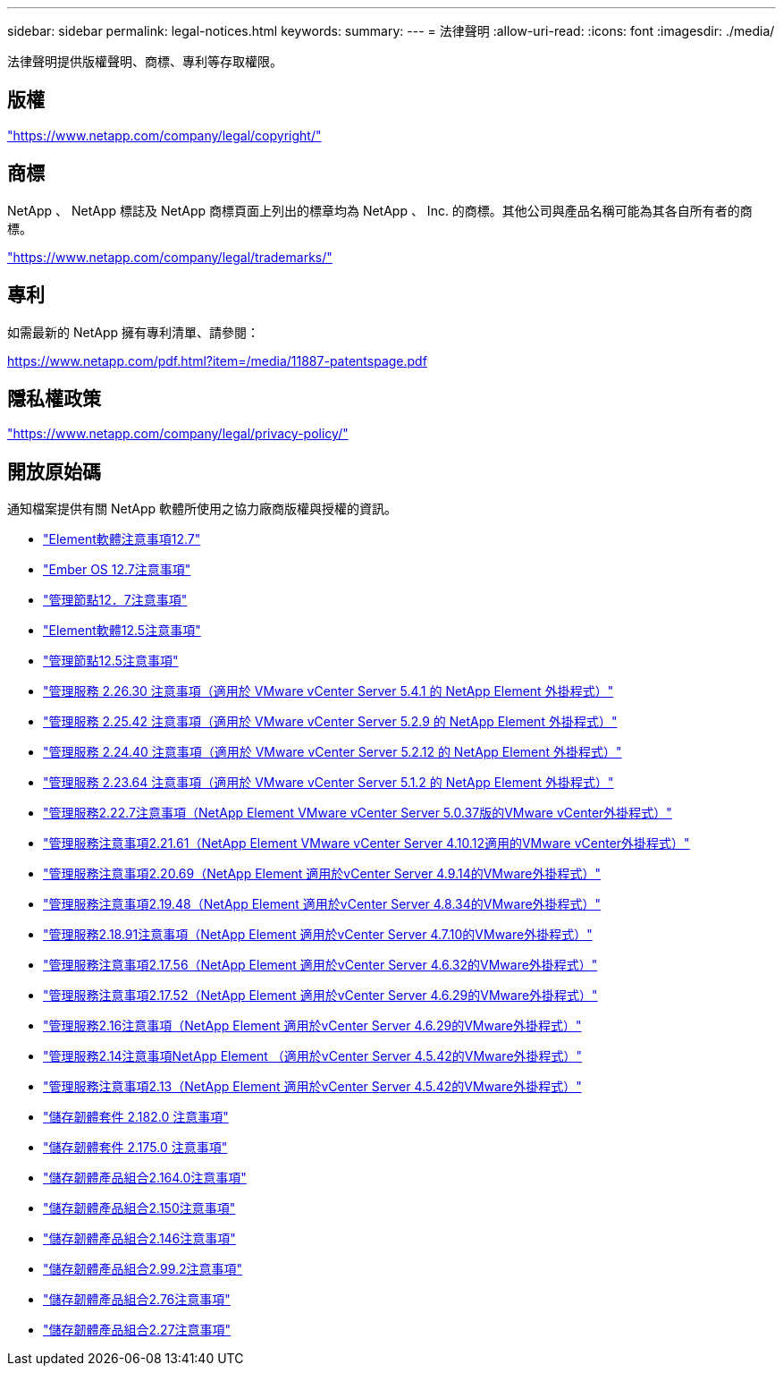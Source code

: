 ---
sidebar: sidebar 
permalink: legal-notices.html 
keywords:  
summary:  
---
= 法律聲明
:allow-uri-read: 
:icons: font
:imagesdir: ./media/


[role="lead"]
法律聲明提供版權聲明、商標、專利等存取權限。



== 版權

link:https://www.netapp.com/company/legal/copyright/["https://www.netapp.com/company/legal/copyright/"^]



== 商標

NetApp 、 NetApp 標誌及 NetApp 商標頁面上列出的標章均為 NetApp 、 Inc. 的商標。其他公司與產品名稱可能為其各自所有者的商標。

link:https://www.netapp.com/company/legal/trademarks/["https://www.netapp.com/company/legal/trademarks/"^]



== 專利

如需最新的 NetApp 擁有專利清單、請參閱：

link:https://www.netapp.com/pdf.html?item=/media/11887-patentspage.pdf["https://www.netapp.com/pdf.html?item=/media/11887-patentspage.pdf"^]



== 隱私權政策

link:https://www.netapp.com/company/legal/privacy-policy/["https://www.netapp.com/company/legal/privacy-policy/"^]



== 開放原始碼

通知檔案提供有關 NetApp 軟體所使用之協力廠商版權與授權的資訊。

* link:./media/Element_Software_12.7.pdf["Element軟體注意事項12.7"^]
* link:./media/Ember_OS_12.7.pdf["Ember OS 12.7注意事項"^]
* link:./media/mNode_12.7.pdf["管理節點12．7注意事項"^]
* link:./media/Element_Software_12.5.pdf["Element軟體12.5注意事項"^]
* link:./media/mNode_12.5.pdf["管理節點12.5注意事項"^]
* link:./media/mgmt_svcs_2.26_notice.pdf["管理服務 2.26.30 注意事項（適用於 VMware vCenter Server 5.4.1 的 NetApp Element 外掛程式）"^]
* link:./media/mgmt_svcs_2.25_notice.pdf["管理服務 2.25.42 注意事項（適用於 VMware vCenter Server 5.2.9 的 NetApp Element 外掛程式）"^]
* link:./media/mgmt_svcs_2.24_notice.pdf["管理服務 2.24.40 注意事項（適用於 VMware vCenter Server 5.2.12 的 NetApp Element 外掛程式）"^]
* link:./media/mgmt_svcs_2.23_notice.pdf["管理服務 2.23.64 注意事項（適用於 VMware vCenter Server 5.1.2 的 NetApp Element 外掛程式）"^]
* link:./media/mgmt_svcs_2.22_notice.pdf["管理服務2.22.7注意事項（NetApp Element VMware vCenter Server 5.0.37版的VMware vCenter外掛程式）"^]
* link:./media/mgmt_svcs_2.21_notice.pdf["管理服務注意事項2.21.61（NetApp Element VMware vCenter Server 4.10.12適用的VMware vCenter外掛程式）"^]
* link:./media/mgmt_2.20_notice.pdf["管理服務注意事項2.20.69（NetApp Element 適用於vCenter Server 4.9.14的VMware外掛程式）"^]
* link:./media/mgmt_2.19_notice.pdf["管理服務注意事項2.19.48（NetApp Element 適用於vCenter Server 4.8.34的VMware外掛程式）"^]
* link:./media/mgmt_svcs_2.18.pdf["管理服務2.18.91注意事項（NetApp Element 適用於vCenter Server 4.7.10的VMware外掛程式）"^]
* link:./media/mgmt_2.17.56_notice.pdf["管理服務注意事項2.17.56（NetApp Element 適用於vCenter Server 4.6.32的VMware外掛程式）"^]
* link:./media/mgmt-217.pdf["管理服務注意事項2.17.52（NetApp Element 適用於vCenter Server 4.6.29的VMware外掛程式）"^]
* link:./media/mgmt-216.pdf["管理服務2.16注意事項（NetApp Element 適用於vCenter Server 4.6.29的VMware外掛程式）"^]
* link:./media/mgmt-214.pdf["管理服務2.14注意事項NetApp Element （適用於vCenter Server 4.5.42的VMware外掛程式）"^]
* link:./media/mgmt-213.pdf["管理服務注意事項2.13（NetApp Element 適用於vCenter Server 4.5.42的VMware外掛程式）"^]
* link:./media/storage_firmware_bundle_2.182.0_notices.pdf["儲存韌體套件 2.182.0 注意事項"^]
* link:./media/storage_firmware_bundle_2.175.0_notices.pdf["儲存韌體套件 2.175.0 注意事項"^]
* link:./media/storage_firmware_bundle_2.164.0_notices.pdf["儲存韌體產品組合2.164.0注意事項"^]
* link:./media/storage_firmware_bundle_2.150_notices.pdf["儲存韌體產品組合2.150注意事項"^]
* link:./media/storage_firmware_bundle_2.146_notices.pdf["儲存韌體產品組合2.146注意事項"^]
* link:./media/storage_firmware_bundle_2.99_notices.pdf["儲存韌體產品組合2.99.2注意事項"^]
* link:./media/storage_firmware_bundle_2.76_notices.pdf["儲存韌體產品組合2.76注意事項"^]
* link:./media/storage_firmware_bundle_2.27_notices.pdf["儲存韌體產品組合2.27注意事項"^]

